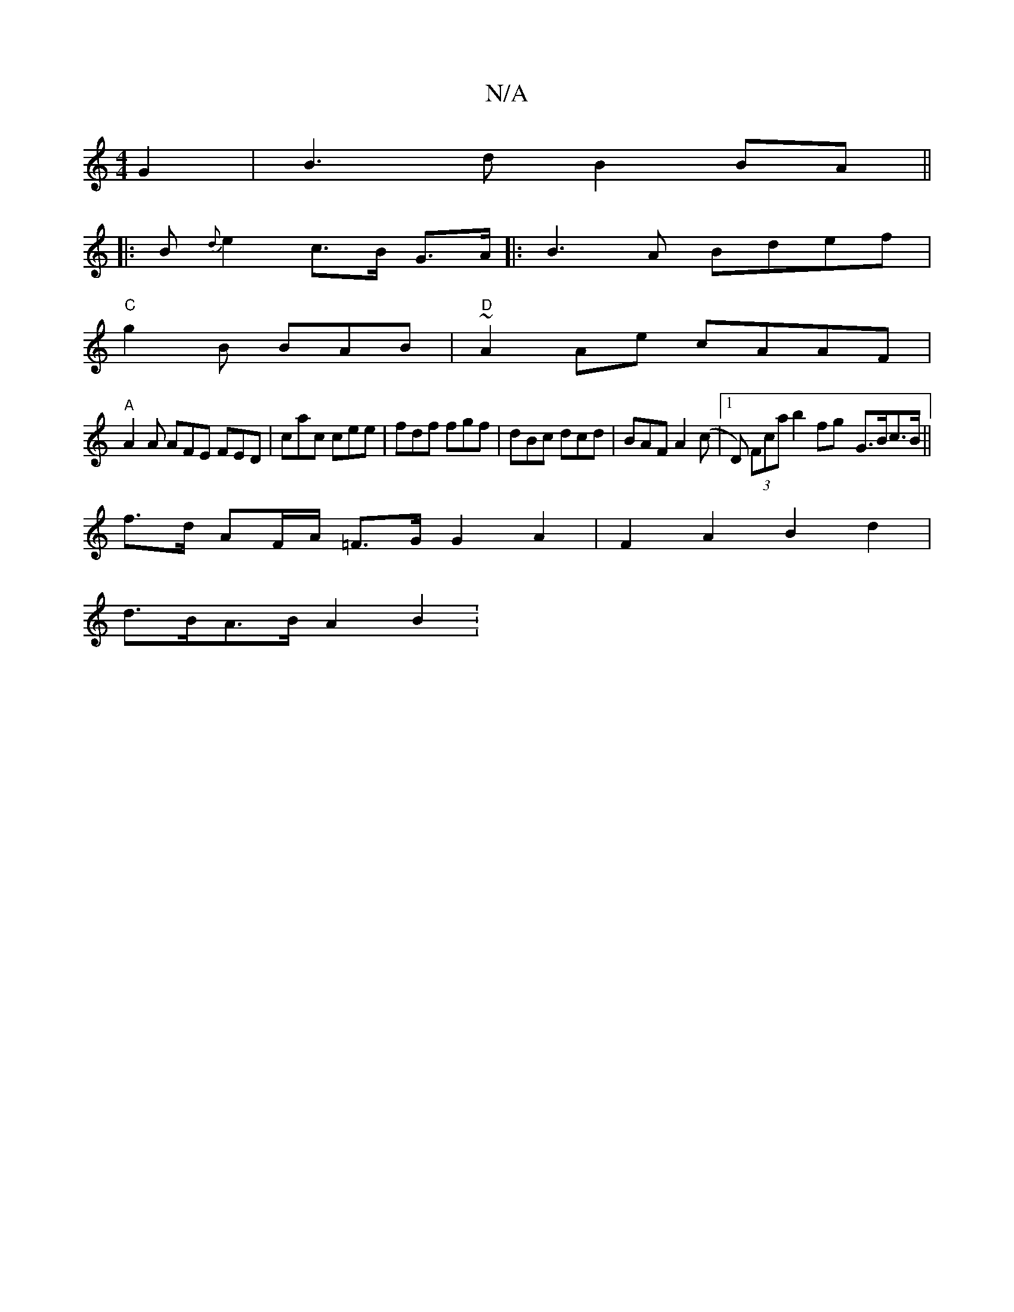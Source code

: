 X:1
T:N/A
M:4/4
R:N/A
K:Cmajor
2G2 | B3 d B2 BA ||
|: B{d}e2c>B G>A|:B3A Bdef|
"C"g2B BAB|"D"~A2 Ae cAAF|
"A"A2A AFE FED|cac cee|fdf fgf|dBc dcd|BAF A2 (c|[1 D) (3Fca b2fg- G>Bc>B||
f>d AF/A/ =F>G G2 A2 | F2 A2 B2 d2 |
d>BA>BA2 B2: